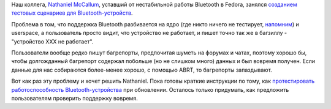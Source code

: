 .. title: Планы по улучшению поддержки Bluetooth в Fedora
.. slug: plany-po-uluchsheniiu-podderzhki-bluetooth-v-fedora
.. date: 2017-02-20 14:22:43 UTC+03:00
.. tags: testing, bluetooth
.. category: 
.. link: 
.. description: 
.. type: text
.. author: Peter Lemenkov

Наш коллега, `Nathaniel McCallum <https://npmccallum.gitlab.io/about/>`_,
уставший от нестабильной работы Bluetooth в Fedora, занялся `созданием тестовых
сценариев для Bluetooth-устройств
<https://npmccallum.gitlab.io/post/bluetooth-in-fedora/>`_.

Проблема в том, что поддержка Bluetooth разбивается на ядро (где никто ничего
не тестирует, `напомним </content/Молния-В-ядре-linux-появились-тесты/>`_) и
userspace, а пользователь просто видит, что устройство не работает, и пишет
точно так же в багзиллу - "устройство XXX не работает".

Пользователи вообще редко пишут багрепорты, предпочитая шуметь на форумах и
чатах, поэтому  хорошо бы, чтобы долгожданный багрепорт содержал побольше (но
не слишком много) данных и был вовремя получен. Если данные для нас собираются
более-менее хорошо, с помощью ABRT, то багрепорты запаздывают.

Вот как раз эту проблему и хочет решить Nathaniel. Пока готовы краткие
инструкции по тому, как `протестировать работоспособность Bluetooth-устройства
<https://pagure.io/fedora-qa/issue/500>`_ при обновлении. Осталось только
придумать, как предложить пользователям проверить поддержку вовремя.
